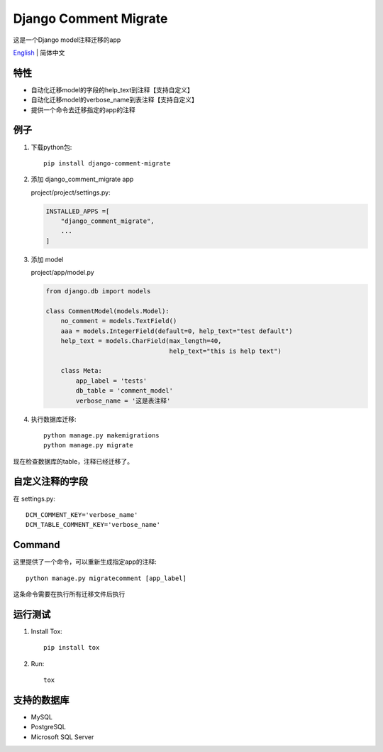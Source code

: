 Django Comment Migrate
======================

|Build| |https://pypi.org/project/django-comment-migrate/|

这是一个Django model注释迁移的app

`English <./README.rst>`__ \| 简体中文

特性
----

-  自动化迁移model的字段的help\_text到注释【支持自定义】
-  自动化迁移model的verbose_name到表注释【支持自定义】
-  提供一个命令去迁移指定的app的注释

例子
----

1. 下载python包::

    pip install django-comment-migrate

2. 添加 django\_comment\_migrate app

   project/project/settings.py:

   .. code:: python

       INSTALLED_APPS =[
           "django_comment_migrate",
           ...
       ]

3. 添加 model

   project/app/model.py

   .. code:: python

       from django.db import models

       class CommentModel(models.Model):
           no_comment = models.TextField()
           aaa = models.IntegerField(default=0, help_text="test default")
           help_text = models.CharField(max_length=40,
                                        help_text="this is help text")

           class Meta:
               app_label = 'tests'
               db_table = 'comment_model'
               verbose_name = '这是表注释'

4. 执行数据库迁移::

    python manage.py makemigrations
    python manage.py migrate

现在检查数据库的table，注释已经迁移了。

自定义注释的字段
--------------------

在 settings.py::

    DCM_COMMENT_KEY='verbose_name'
    DCM_TABLE_COMMENT_KEY='verbose_name'

Command
-------

这里提供了一个命令，可以重新生成指定app的注释::

    python manage.py migratecomment [app_label]

这条命令需要在执行所有迁移文件后执行

运行测试
--------

1. Install Tox::

    pip install tox

2. Run::

    tox

支持的数据库
------------

-  MySQL
-  PostgreSQL
-  Microsoft SQL Server

.. |Build| image:: https://travis-ci.org/starryrbs/django-comment-migrate.svg?branch=master
.. |https://pypi.org/project/django-comment-migrate/| image:: https://img.shields.io/pypi/v/django-comment-migrate
